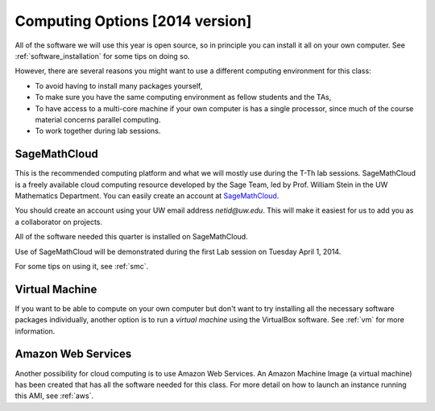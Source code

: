 
.. _computing_options:

================================
Computing Options [2014 version]
================================

All of the software we will use this year is open source, so in principle
you can install it all on your own computer.  See :ref:`software_installation` 
for some tips on doing so.

However, there are several reasons you might want to use a different
computing environment for this class:

* To avoid having to install many packages yourself,
* To make sure you have the same computing environment as fellow students 
  and the TAs,
* To have access to a multi-core machine if your own computer is has a
  single processor, since much of the course material concerns parallel computing.
* To work together during lab sessions.

.. _options_smc:

SageMathCloud
--------------

This is the recommended computing platform  and what we will mostly use
during the T-Th lab sessions.  SageMathCloud is a freely
available cloud computing resource developed by the Sage Team, led by
Prof. William Stein in the UW Mathematics Department.  You can easily create
an account at `SageMathCloud <https://cloud.sagemath.com/>`_.

You should create an account using your UW email address `netid@uw.edu`.
This will make it easiest for us to add you as a collaborator on projects.

All of the software needed this quarter is installed on SageMathCloud.

Use of SageMathCloud will be demonstrated during the first Lab session on
Tuesday April 1, 2014.  

For some tips on using it, see :ref:`smc`.


.. _options_vm:

Virtual Machine
---------------

If you want to be able to compute on your own computer but don't want to
try installing all the necessary software packages 
individually, another option is to
run a *virtual machine* using the VirtualBox software.  See :ref:`vm`
for more information.

Amazon Web Services
-------------------

Another possibility for cloud computing is to use Amazon Web Services.  
An Amazon Machine Image (a virtual machine) has been created that has all
the software needed for this class.  For more detail on how to launch an
instance running this AMI, see :ref:`aws`.
